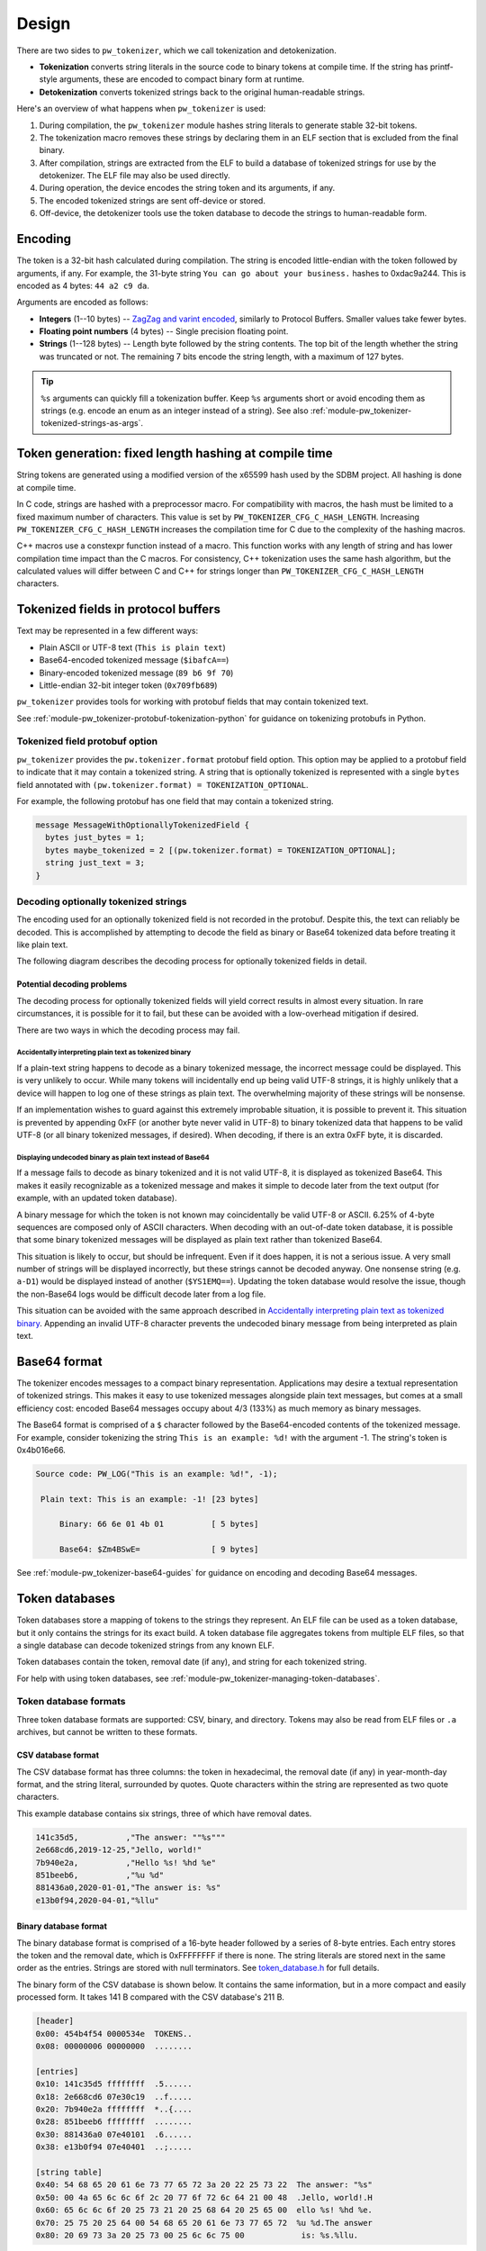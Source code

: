 .. _module-pw_tokenizer-design:

======
Design
======
.. pigweed-module-subpage::
   :name: pw_tokenizer
   :tagline: Compress strings to shrink logs by +75%

There are two sides to ``pw_tokenizer``, which we call tokenization and
detokenization.

* **Tokenization** converts string literals in the source code to binary tokens
  at compile time. If the string has printf-style arguments, these are encoded
  to compact binary form at runtime.
* **Detokenization** converts tokenized strings back to the original
  human-readable strings.

Here's an overview of what happens when ``pw_tokenizer`` is used:

1. During compilation, the ``pw_tokenizer`` module hashes string literals to
   generate stable 32-bit tokens.
2. The tokenization macro removes these strings by declaring them in an ELF
   section that is excluded from the final binary.
3. After compilation, strings are extracted from the ELF to build a database of
   tokenized strings for use by the detokenizer. The ELF file may also be used
   directly.
4. During operation, the device encodes the string token and its arguments, if
   any.
5. The encoded tokenized strings are sent off-device or stored.
6. Off-device, the detokenizer tools use the token database to decode the
   strings to human-readable form.

--------
Encoding
--------
The token is a 32-bit hash calculated during compilation. The string is encoded
little-endian with the token followed by arguments, if any. For example, the
31-byte string ``You can go about your business.`` hashes to 0xdac9a244.
This is encoded as 4 bytes: ``44 a2 c9 da``.

Arguments are encoded as follows:

* **Integers**  (1--10 bytes) --
  `ZagZag and varint encoded <https://developers.google.com/protocol-buffers/docs/encoding#signed-integers>`_,
  similarly to Protocol Buffers. Smaller values take fewer bytes.
* **Floating point numbers** (4 bytes) -- Single precision floating point.
* **Strings** (1--128 bytes) -- Length byte followed by the string contents.
  The top bit of the length whether the string was truncated or not. The
  remaining 7 bits encode the string length, with a maximum of 127 bytes.

.. TODO(hepler): insert diagram here!

.. tip::
   ``%s`` arguments can quickly fill a tokenization buffer. Keep ``%s``
   arguments short or avoid encoding them as strings (e.g. encode an enum as an
   integer instead of a string). See also
   :ref:`module-pw_tokenizer-tokenized-strings-as-args`.

------------------------------------------------------
Token generation: fixed length hashing at compile time
------------------------------------------------------
String tokens are generated using a modified version of the x65599 hash used by
the SDBM project. All hashing is done at compile time.

In C code, strings are hashed with a preprocessor macro. For compatibility with
macros, the hash must be limited to a fixed maximum number of characters. This
value is set by ``PW_TOKENIZER_CFG_C_HASH_LENGTH``. Increasing
``PW_TOKENIZER_CFG_C_HASH_LENGTH`` increases the compilation time for C due to
the complexity of the hashing macros.

C++ macros use a constexpr function instead of a macro. This function works with
any length of string and has lower compilation time impact than the C macros.
For consistency, C++ tokenization uses the same hash algorithm, but the
calculated values will differ between C and C++ for strings longer than
``PW_TOKENIZER_CFG_C_HASH_LENGTH`` characters.

.. _module-pw_tokenizer-proto:

------------------------------------
Tokenized fields in protocol buffers
------------------------------------
Text may be represented in a few different ways:

- Plain ASCII or UTF-8 text (``This is plain text``)
- Base64-encoded tokenized message (``$ibafcA==``)
- Binary-encoded tokenized message (``89 b6 9f 70``)
- Little-endian 32-bit integer token (``0x709fb689``)

``pw_tokenizer`` provides tools for working with protobuf fields that may
contain tokenized text.

See :ref:`module-pw_tokenizer-protobuf-tokenization-python` for guidance
on tokenizing protobufs in Python.

Tokenized field protobuf option
===============================
``pw_tokenizer`` provides the ``pw.tokenizer.format`` protobuf field option.
This option may be applied to a protobuf field to indicate that it may contain a
tokenized string. A string that is optionally tokenized is represented with a
single ``bytes`` field annotated with ``(pw.tokenizer.format) =
TOKENIZATION_OPTIONAL``.

For example, the following protobuf has one field that may contain a tokenized
string.

.. code-block:: protobuf

  message MessageWithOptionallyTokenizedField {
    bytes just_bytes = 1;
    bytes maybe_tokenized = 2 [(pw.tokenizer.format) = TOKENIZATION_OPTIONAL];
    string just_text = 3;
  }

Decoding optionally tokenized strings
=====================================
The encoding used for an optionally tokenized field is not recorded in the
protobuf. Despite this, the text can reliably be decoded. This is accomplished
by attempting to decode the field as binary or Base64 tokenized data before
treating it like plain text.

The following diagram describes the decoding process for optionally tokenized
fields in detail.

.. mermaid::

  flowchart TD
     start([Received bytes]) --> binary

     binary[Decode as<br>binary tokenized] --> binary_ok
     binary_ok{Detokenizes<br>successfully?} -->|no| utf8
     binary_ok -->|yes| done_binary([Display decoded binary])

     utf8[Decode as UTF-8] --> utf8_ok
     utf8_ok{Valid UTF-8?} -->|no| base64_encode
     utf8_ok -->|yes| base64

     base64_encode[Encode as<br>tokenized Base64] --> display
     display([Display encoded Base64])

     base64[Decode as<br>Base64 tokenized] --> base64_ok

     base64_ok{Fully<br>or partially<br>detokenized?} -->|no| is_plain_text
     base64_ok -->|yes| base64_results

     is_plain_text{Text is<br>printable?} -->|no| base64_encode
     is_plain_text-->|yes| plain_text

     base64_results([Display decoded Base64])
     plain_text([Display text])

Potential decoding problems
---------------------------
The decoding process for optionally tokenized fields will yield correct results
in almost every situation. In rare circumstances, it is possible for it to fail,
but these can be avoided with a low-overhead mitigation if desired.

There are two ways in which the decoding process may fail.

Accidentally interpreting plain text as tokenized binary
^^^^^^^^^^^^^^^^^^^^^^^^^^^^^^^^^^^^^^^^^^^^^^^^^^^^^^^^
If a plain-text string happens to decode as a binary tokenized message, the
incorrect message could be displayed. This is very unlikely to occur. While many
tokens will incidentally end up being valid UTF-8 strings, it is highly unlikely
that a device will happen to log one of these strings as plain text. The
overwhelming majority of these strings will be nonsense.

If an implementation wishes to guard against this extremely improbable
situation, it is possible to prevent it. This situation is prevented by
appending 0xFF (or another byte never valid in UTF-8) to binary tokenized data
that happens to be valid UTF-8 (or all binary tokenized messages, if desired).
When decoding, if there is an extra 0xFF byte, it is discarded.

Displaying undecoded binary as plain text instead of Base64
^^^^^^^^^^^^^^^^^^^^^^^^^^^^^^^^^^^^^^^^^^^^^^^^^^^^^^^^^^^
If a message fails to decode as binary tokenized and it is not valid UTF-8, it
is displayed as tokenized Base64. This makes it easily recognizable as a
tokenized message and makes it simple to decode later from the text output (for
example, with an updated token database).

A binary message for which the token is not known may coincidentally be valid
UTF-8 or ASCII. 6.25% of 4-byte sequences are composed only of ASCII characters.
When decoding with an out-of-date token database, it is possible that some
binary tokenized messages will be displayed as plain text rather than tokenized
Base64.

This situation is likely to occur, but should be infrequent. Even if it does
happen, it is not a serious issue. A very small number of strings will be
displayed incorrectly, but these strings cannot be decoded anyway. One nonsense
string (e.g. ``a-D1``) would be displayed instead of another (``$YS1EMQ==``).
Updating the token database would resolve the issue, though the non-Base64 logs
would be difficult decode later from a log file.

This situation can be avoided with the same approach described in
`Accidentally interpreting plain text as tokenized binary`_. Appending
an invalid UTF-8 character prevents the undecoded binary message from being
interpreted as plain text.

.. _module-pw_tokenizer-base64-format:

-------------
Base64 format
-------------
The tokenizer encodes messages to a compact binary representation. Applications
may desire a textual representation of tokenized strings. This makes it easy to
use tokenized messages alongside plain text messages, but comes at a small
efficiency cost: encoded Base64 messages occupy about 4/3 (133%) as much memory
as binary messages.

The Base64 format is comprised of a ``$`` character followed by the
Base64-encoded contents of the tokenized message. For example, consider
tokenizing the string ``This is an example: %d!`` with the argument -1. The
string's token is 0x4b016e66.

.. code-block:: text

   Source code: PW_LOG("This is an example: %d!", -1);

    Plain text: This is an example: -1! [23 bytes]

        Binary: 66 6e 01 4b 01          [ 5 bytes]

        Base64: $Zm4BSwE=               [ 9 bytes]

See :ref:`module-pw_tokenizer-base64-guides` for guidance on encoding and
decoding Base64 messages.

.. _module-pw_tokenizer-token-databases:

---------------
Token databases
---------------
Token databases store a mapping of tokens to the strings they represent. An ELF
file can be used as a token database, but it only contains the strings for its
exact build. A token database file aggregates tokens from multiple ELF files, so
that a single database can decode tokenized strings from any known ELF.

Token databases contain the token, removal date (if any), and string for each
tokenized string.

For help with using token databases, see
:ref:`module-pw_tokenizer-managing-token-databases`.

Token database formats
======================
Three token database formats are supported: CSV, binary, and directory. Tokens
may also be read from ELF files or ``.a`` archives, but cannot be written to
these formats.

CSV database format
-------------------
The CSV database format has three columns: the token in hexadecimal, the removal
date (if any) in year-month-day format, and the string literal, surrounded by
quotes. Quote characters within the string are represented as two quote
characters.

This example database contains six strings, three of which have removal dates.

.. code-block::

   141c35d5,          ,"The answer: ""%s"""
   2e668cd6,2019-12-25,"Jello, world!"
   7b940e2a,          ,"Hello %s! %hd %e"
   851beeb6,          ,"%u %d"
   881436a0,2020-01-01,"The answer is: %s"
   e13b0f94,2020-04-01,"%llu"

Binary database format
----------------------
The binary database format is comprised of a 16-byte header followed by a series
of 8-byte entries. Each entry stores the token and the removal date, which is
0xFFFFFFFF if there is none. The string literals are stored next in the same
order as the entries. Strings are stored with null terminators. See
`token_database.h <https://pigweed.googlesource.com/pigweed/pigweed/+/HEAD/pw_tokenizer/public/pw_tokenizer/token_database.h>`_
for full details.

The binary form of the CSV database is shown below. It contains the same
information, but in a more compact and easily processed form. It takes 141 B
compared with the CSV database's 211 B.

.. code-block:: text

   [header]
   0x00: 454b4f54 0000534e  TOKENS..
   0x08: 00000006 00000000  ........

   [entries]
   0x10: 141c35d5 ffffffff  .5......
   0x18: 2e668cd6 07e30c19  ..f.....
   0x20: 7b940e2a ffffffff  *..{....
   0x28: 851beeb6 ffffffff  ........
   0x30: 881436a0 07e40101  .6......
   0x38: e13b0f94 07e40401  ..;.....

   [string table]
   0x40: 54 68 65 20 61 6e 73 77 65 72 3a 20 22 25 73 22  The answer: "%s"
   0x50: 00 4a 65 6c 6c 6f 2c 20 77 6f 72 6c 64 21 00 48  .Jello, world!.H
   0x60: 65 6c 6c 6f 20 25 73 21 20 25 68 64 20 25 65 00  ello %s! %hd %e.
   0x70: 25 75 20 25 64 00 54 68 65 20 61 6e 73 77 65 72  %u %d.The answer
   0x80: 20 69 73 3a 20 25 73 00 25 6c 6c 75 00            is: %s.%llu.

.. _module-pw_tokenizer-directory-database-format:

Directory database format
-------------------------
pw_tokenizer can consume directories of CSV databases. A directory database
will be searched recursively for files with a `.pw_tokenizer.csv` suffix, all
of which will be used for subsequent detokenization lookups.

An example directory database might look something like this:

.. code-block:: text

   token_database
   ├── chuck_e_cheese.pw_tokenizer.csv
   ├── fungi_ble.pw_tokenizer.csv
   └── some_more
       └── arcade.pw_tokenizer.csv

This format is optimized for storage in a Git repository alongside source code.
The token database commands randomly generate unique file names for the CSVs in
the database to prevent merge conflicts. Running ``mark_removed`` or ``purge``
commands in the database CLI consolidates the files to a single CSV.

The database command line tool supports a ``--discard-temporary
<upstream_commit>`` option for ``add``. In this mode, the tool attempts to
discard temporary tokens. It identifies the latest CSV not present in the
provided ``<upstream_commit>``, and tokens present that CSV that are not in the
newly added tokens are discarded. This helps keep temporary tokens (e.g from
debug logs) out of the database.

JSON support
============
While pw_tokenizer doesn't specify a JSON database format, a token database can
be created from a JSON formatted array of strings. This is useful for side-band
token database generation for strings that are not embedded as parsable tokens
in compiled binaries. See :ref:`module-pw_tokenizer-database-creation` for
instructions on generating a token database from a JSON file.

.. _module-pw_tokenizer-collisions:

----------------
Token collisions
----------------
Tokens are calculated with a hash function. It is possible for different
strings to hash to the same token. When this happens, multiple strings will have
the same token in the database, and it may not be possible to unambiguously
decode a token.

The detokenization tools attempt to resolve collisions automatically. Collisions
are resolved based on two things:

- whether the tokenized data matches the strings arguments' (if any), and
- if / when the string was marked as having been removed from the database.

See :ref:`module-pw_tokenizer-collisions-guide` for guidance on how to fix
collisions.

Probability of collisions
=========================
Hashes of any size have a collision risk. The probability of one at least
one collision occurring for a given number of strings is unintuitively high
(this is known as the `birthday problem
<https://en.wikipedia.org/wiki/Birthday_problem>`_). If fewer than 32 bits are
used for tokens, the probability of collisions increases substantially.

This table shows the approximate number of strings that can be hashed to have a
1% or 50% probability of at least one collision (assuming a uniform, random
hash).

+-------+---------------------------------------+
| Token | Collision probability by string count |
| bits  +--------------------+------------------+
|       |         50%        |          1%      |
+=======+====================+==================+
|   32  |       77000        |        9300      |
+-------+--------------------+------------------+
|   31  |       54000        |        6600      |
+-------+--------------------+------------------+
|   24  |        4800        |         580      |
+-------+--------------------+------------------+
|   16  |         300        |          36      |
+-------+--------------------+------------------+
|    8  |          19        |           3      |
+-------+--------------------+------------------+

Keep this table in mind when masking tokens (see
:ref:`module-pw_tokenizer-masks`). 16 bits might be acceptable when
tokenizing a small set of strings, such as module names, but won't be suitable
for large sets of strings, like log messages.

.. _module-pw_tokenizer-detokenization:

--------------
Detokenization
--------------
Detokenization is the process of expanding a token to the string it represents
and decoding its arguments. ``pw_tokenizer`` provides Python, C++ and
TypeScript detokenization libraries.

**Example: decoding tokenized logs**

A project might tokenize its log messages with the
:ref:`module-pw_tokenizer-base64-format`. Consider the following log file, which
has four tokenized logs and one plain text log:

.. code-block:: text

   20200229 14:38:58 INF $HL2VHA==
   20200229 14:39:00 DBG $5IhTKg==
   20200229 14:39:20 DBG Crunching numbers to calculate probability of success
   20200229 14:39:21 INF $EgFj8lVVAUI=
   20200229 14:39:23 ERR $DFRDNwlOT1RfUkVBRFk=

The project's log strings are stored in a database like the following:

.. code-block::

   1c95bd1c,          ,"Initiating retrieval process for recovery object"
   2a5388e4,          ,"Determining optimal approach and coordinating vectors"
   3743540c,          ,"Recovery object retrieval failed with status %s"
   f2630112,          ,"Calculated acceptable probability of success (%.2f%%)"

Using the detokenizing tools with the database, the logs can be decoded:

.. code-block:: text

   20200229 14:38:58 INF Initiating retrieval process for recovery object
   20200229 14:39:00 DBG Determining optimal algorithm and coordinating approach vectors
   20200229 14:39:20 DBG Crunching numbers to calculate probability of success
   20200229 14:39:21 INF Calculated acceptable probability of success (32.33%)
   20200229 14:39:23 ERR Recovery object retrieval failed with status NOT_READY

.. note::

   This example uses the :ref:`module-pw_tokenizer-base64-format`, which
   occupies about 4/3 (133%) as much space as the default binary format when
   encoded. For projects that wish to interleave tokenized with plain text,
   using Base64 is a worthwhile tradeoff.

See :ref:`module-pw_tokenizer-detokenization-guides` for detailed instructions
on how to do detokenization in different programming languages.

.. _module-pw_tokenizer-python-detokenization-c99-printf-notes:

Python detokenization: C99 ``printf`` compatibility notes
=========================================================
This implementation is designed to align with the
`C99 specification, section 7.19.6
<https://www.dii.uchile.cl/~daespino/files/Iso_C_1999_definition.pdf>`_.
Notably, this specification is slightly different than what is implemented
in most compilers due to each compiler choosing to interpret undefined
behavior in slightly different ways. Treat the following description as the
source of truth.

This implementation supports:

- Overall Format: ``%[flags][width][.precision][length][specifier]``
- Flags (Zero or More)
   - ``-``: Left-justify within the given field width; Right justification is
     the default (see Width modifier).
   - ``+``: Forces to preceed the result with a plus or minus sign (``+`` or
     ``-``) even for positive numbers. By default, only negative numbers are
     preceded with a ``-`` sign.
   - (space): If no sign is going to be written, a blank space is inserted
     before the value.
   - ``#``: Specifies an alternative print syntax should be used.
      - Used with ``o``, ``x`` or ``X`` specifiers the value is preceeded with
        ``0``, ``0x`` or ``0X``, respectively, for values different than zero.
      - Used with ``a``, ``A``, ``e``, ``E``, ``f``, ``F``, ``g``, or ``G`` it
        forces the written output to contain a decimal point even if no more
        digits follow. By default, if no digits follow, no decimal point is
        written.
   - ``0``: Left-pads the number with zeroes (``0``) instead of spaces when
     padding is specified (see width sub-specifier).
- Width (Optional)
   - ``(number)``: Minimum number of characters to be printed. If the value to
     be printed is shorter than this number, the result is padded with blank
     spaces or ``0`` if the ``0`` flag is present. The value is not truncated
     even if the result is larger. If the value is negative and the ``0`` flag
     is present, the ``0``\s are padded after the ``-`` symbol.
   - ``*``: The width is not specified in the format string, but as an
     additional integer value argument preceding the argument that has to be
     formatted.
- Precision (Optional)
   - ``.(number)``
      - For ``d``, ``i``, ``o``, ``u``, ``x``, ``X``, specifies the minimum
        number of digits to be written. If the value to be written is shorter
        than this number, the result is padded with leading zeros. The value is
        not truncated even if the result is longer.

        - A precision of ``0`` means that no character is written for the value
          ``0``.

      - For ``a``, ``A``, ``e``, ``E``, ``f``, and ``F``, specifies the number
        of digits to be printed after the decimal point. By default, this is
        ``6``.

      - For ``g`` and ``G``, specifies the maximum number of significant digits
        to be printed.

      - For ``s``, specifies the maximum number of characters to be printed. By
        default all characters are printed until the ending null character is
        encountered.

      - If the period is specified without an explicit value for precision,
        ``0`` is assumed.
   - ``.*``: The precision is not specified in the format string, but as an
     additional integer value argument preceding the argument that has to be
     formatted.
- Length (Optional)
   - ``hh``: Usable with ``d``, ``i``, ``o``, ``u``, ``x``, or ``X`` specifiers
     to convey the argument will be a ``signed char`` or ``unsigned char``.
     However, this is largely ignored in the implementation due to it not being
     necessary for Python or argument decoding (since the argument is always
     encoded at least as a 32-bit integer).
   - ``h``: Usable with ``d``, ``i``, ``o``, ``u``, ``x``, or ``X`` specifiers
     to convey the argument will be a ``signed short int`` or
     ``unsigned short int``. However, this is largely ignored in the
     implementation due to it not being necessary for Python or argument
     decoding (since the argument is always encoded at least as a 32-bit
     integer).
   - ``l``: Usable with ``d``, ``i``, ``o``, ``u``, ``x``, or ``X`` specifiers
     to convey the argument will be a ``signed long int`` or
     ``unsigned long int``. Also is usable with ``c`` and ``s`` to specify that
     the arguments will be encoded with ``wchar_t`` values (which isn't
     different from normal ``char`` values). However, this is largely ignored in
     the implementation due to it not being necessary for Python or argument
     decoding (since the argument is always encoded at least as a 32-bit
     integer).
   - ``ll``: Usable with ``d``, ``i``, ``o``, ``u``, ``x``, or ``X`` specifiers
     to convey the argument will be a ``signed long long int`` or
     ``unsigned long long int``. This is required to properly decode the
     argument as a 64-bit integer.
   - ``L``: Usable with ``a``, ``A``, ``e``, ``E``, ``f``, ``F``, ``g``, or
     ``G`` conversion specifiers applies to a long double argument. However,
     this is ignored in the implementation due to floating point value encoded
     that is unaffected by bit width.
   - ``j``: Usable with ``d``, ``i``, ``o``, ``u``, ``x``, or ``X`` specifiers
     to convey the argument will be a ``intmax_t`` or ``uintmax_t``.
   - ``z``: Usable with ``d``, ``i``, ``o``, ``u``, ``x``, or ``X`` specifiers
     to convey the argument will be a ``size_t``. This will force the argument
     to be decoded as an unsigned integer.
   - ``t``: Usable with ``d``, ``i``, ``o``, ``u``, ``x``, or ``X`` specifiers
     to convey the argument will be a ``ptrdiff_t``.
   - If a length modifier is provided for an incorrect specifier, it is ignored.
- Specifier (Required)
   - ``d`` / ``i``: Used for signed decimal integers.

   - ``u``: Used for unsigned decimal integers.

   - ``o``: Used for unsigned decimal integers and specifies formatting should
     be as an octal number.

   - ``x``: Used for unsigned decimal integers and specifies formatting should
     be as a hexadecimal number using all lowercase letters.

   - ``X``: Used for unsigned decimal integers and specifies formatting should
     be as a hexadecimal number using all uppercase letters.

   - ``f``: Used for floating-point values and specifies to use lowercase,
     decimal floating point formatting.

     - Default precision is ``6`` decimal places unless explicitly specified.

   - ``F``: Used for floating-point values and specifies to use uppercase,
     decimal floating point formatting.

     - Default precision is ``6`` decimal places unless explicitly specified.

   - ``e``: Used for floating-point values and specifies to use lowercase,
     exponential (scientific) formatting.

     - Default precision is ``6`` decimal places unless explicitly specified.

   - ``E``: Used for floating-point values and specifies to use uppercase,
     exponential (scientific) formatting.

     - Default precision is ``6`` decimal places unless explicitly specified.

   - ``g``: Used for floating-point values and specified to use ``f`` or ``e``
     formatting depending on which would be the shortest representation.

     - Precision specifies the number of significant digits, not just digits
       after the decimal place.

     - If the precision is specified as ``0``, it is interpreted to mean ``1``.

     - ``e`` formatting is used if the the exponent would be less than ``-4`` or
       is greater than or equal to the precision.

     - Trailing zeros are removed unless the ``#`` flag is set.

     - A decimal point only appears if it is followed by a digit.

     - ``NaN`` or infinities always follow ``f`` formatting.

   - ``G``: Used for floating-point values and specified to use ``f`` or ``e``
     formatting depending on which would be the shortest representation.

     - Precision specifies the number of significant digits, not just digits
       after the decimal place.

     - If the precision is specified as ``0``, it is interpreted to mean ``1``.

     - ``E`` formatting is used if the the exponent would be less than ``-4`` or
       is greater than or equal to the precision.

     - Trailing zeros are removed unless the ``#`` flag is set.

     - A decimal point only appears if it is followed by a digit.

     - ``NaN`` or infinities always follow ``F`` formatting.

   - ``c``: Used for formatting a ``char`` value.

   - ``s``: Used for formatting a string of ``char`` values.

     - If width is specified, the null terminator character is included as a
       character for width count.

     - If precision is specified, no more ``char``\s than that value will be
       written from the string (padding is used to fill additional width).

   - ``p``: Used for formatting a pointer address.

   - ``%``: Prints a single ``%``. Only valid as ``%%`` (supports no flags,
     width, precision, or length modifiers).

Underspecified details:

- If both ``+`` and (space) flags appear, the (space) is ignored.
- The ``+`` and (space) flags will error if used with ``c`` or ``s``.
- The ``#`` flag will error if used with ``d``, ``i``, ``u``, ``c``, ``s``, or
  ``p``.
- The ``0`` flag will error if used with ``c``, ``s``, or ``p``.
- Both ``+`` and (space) can work with the unsigned integer specifiers ``u``,
  ``o``, ``x``, and ``X``.
- If a length modifier is provided for an incorrect specifier, it is ignored.
- The ``z`` length modifier will decode arugments as signed as long as ``d`` or
  ``i`` is used.
- ``p`` is implementation defined.

  - For this implementation, it will print with a ``0x`` prefix and then the
    pointer value was printed using ``%08X``.

  - ``p`` supports the ``+``, ``-``, and (space) flags, but not the ``#`` or
    ``0`` flags.

  - None of the length modifiers are usable with ``p``.

  - This implementation will try to adhere to user-specified width (assuming the
    width provided is larger than the guaranteed minimum of ``10``).

  - Specifying precision for ``p`` is considered an error.
- Only ``%%`` is allowed with no other modifiers. Things like ``%+%`` will fail
  to decode. Some C stdlib implementations support any modifiers being
  present between ``%``, but ignore any for the output.
- If a width is specified with the ``0`` flag for a negative value, the padded
  ``0``\s will appear after the ``-`` symbol.
- A precision of ``0`` for ``d``, ``i``, ``u``, ``o``, ``x``, or ``X`` means
  that no character is written for the value ``0``.
- Precision cannot be specified for ``c``.
- Using ``*`` or fixed precision with the ``s`` specifier still requires the
  string argument to be null-terminated. This is due to argument encoding
  happening on the C/C++-side while the precision value is not read or
  otherwise used until decoding happens in this Python code.

Non-conformant details:

- ``n`` specifier: We do not support the ``n`` specifier since it is impossible
  for us to retroactively tell the original program how many characters have
  been printed since this decoding happens a great deal of time after the
  device sent it, usually on a separate processing device entirely.

---------------------------
Limitations and future work
---------------------------

GCC bug: tokenization in template functions
===========================================
GCC incorrectly ignores the section attribute for template `functions
<https://gcc.gnu.org/bugzilla/show_bug.cgi?id=70435>`_ and `variables
<https://gcc.gnu.org/bugzilla/show_bug.cgi?id=88061>`_. For example, the
following won't work when compiling with GCC and tokenized logging:

.. code-block:: cpp

   template <...>
   void DoThings() {
     int value = GetValue();
     // This log won't work with tokenized logs due to the templated context.
     PW_LOG_INFO("Got value: %d", value);
     ...
   }

The bug causes tokenized strings in template functions to be emitted into
``.rodata`` instead of the special tokenized string section. This causes two
problems:

1. Tokenized strings will not be discovered by the token database tools.
2. Tokenized strings may not be removed from the final binary.

There are two workarounds.

#. **Use Clang.** Clang puts the string data in the requested section, as
   expected. No extra steps are required.

#. **Move tokenization calls to a non-templated context.** Creating a separate
   non-templated function and invoking it from the template resolves the issue.
   This enables tokenizing in most cases encountered in practice with
   templates.

   .. code-block:: cpp

      // In .h file:
      void LogThings(value);

      template <...>
      void DoThings() {
        int value = GetValue();
        // This log will work: calls non-templated helper.
        LogThings(value);
        ...
      }

      // In .cc file:
      void LogThings(int value) {
        // Tokenized logging works as expected in this non-templated context.
        PW_LOG_INFO("Got value %d", value);
      }

There is a third option, which isn't implemented yet, which is to compile the
binary twice: once to extract the tokens, and once for the production binary
(without tokens). If this is interesting to you please get in touch.

64-bit tokenization
===================
The Python and C++ detokenizing libraries currently assume that strings were
tokenized on a system with 32-bit ``long``, ``size_t``, ``intptr_t``, and
``ptrdiff_t``. Decoding may not work correctly for these types if a 64-bit
device performed the tokenization.

Supporting detokenization of strings tokenized on 64-bit targets would be
simple. This could be done by adding an option to switch the 32-bit types to
64-bit. The tokenizer stores the sizes of these types in the
``.pw_tokenizer.info`` ELF section, so the sizes of these types can be verified
by checking the ELF file, if necessary.

Tokenization in headers
=======================
Tokenizing code in header files (inline functions or templates) may trigger
warnings such as ``-Wlto-type-mismatch`` under certain conditions. That
is because tokenization requires declaring a character array for each tokenized
string. If the tokenized string includes macros that change value, the size of
this character array changes, which means the same static variable is defined
with different sizes. It should be safe to suppress these warnings, but, when
possible, code that tokenizes strings with macros that can change value should
be moved to source files rather than headers.

.. _module-pw_tokenizer-tokenized-strings-as-args:

Tokenized strings as ``%s`` arguments
=====================================
Encoding ``%s`` string arguments is inefficient, since ``%s`` strings are
encoded 1:1, with no tokenization. It would be better to send a tokenized string
literal as an integer instead of a string argument, but this is not yet
supported.

A string token could be sent by marking an integer % argument in a way
recognized by the detokenization tools. The detokenizer would expand the
argument to the string represented by the integer.

.. code-block:: cpp

   #define PW_TOKEN_ARG PRIx32 "<PW_TOKEN]"

   constexpr uint32_t answer_token = PW_TOKENIZE_STRING("Uh, who is there");

   PW_TOKENIZE_STRING("Knock knock: %" PW_TOKEN_ARG "?", answer_token);

Strings with arguments could be encoded to a buffer, but since printf strings
are null-terminated, a binary encoding would not work. These strings can be
prefixed Base64-encoded and sent as ``%s`` instead. See
:ref:`module-pw_tokenizer-base64-format`.

Another possibility: encode strings with arguments to a ``uint64_t`` and send
them as an integer. This would be efficient and simple, but only support a small
number of arguments.
